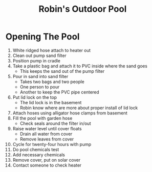 #+TITLE: Robin's Outdoor Pool
#+STARTUP: content
#+STARTUP: indent
* Opening The Pool 
1. White ridged hose attach to heater out
2. Clean out pump sand filter
3. Position pump in cradle
4. Take a plastic bag and attach it to PVC inside where the sand goes
   * This keeps the sand out of the pump filter
5. Pour in sand into sand filter
   * Takes two bags and two people
   * One person to pour
   * Another to keep the PVC pipe centered
6. Put lid lock on the top
   * The lid lock is in the basement
   * Robin know where are more about proper install of lid lock
7. Attach hoses using alligator hose clamps from basement
8. Fill the pool with garden hose
   * Check seals around the filter in/out
9. Raise water level until cover floats
   * Drain all water from cover
   * Remove leaves from cover
10. Cycle for twenty-four hours with pump
11. Do pool chemicals test
12. Add necessary chemicals
13. Remove cover, put on solar cover
14. Contact someone to check heater

